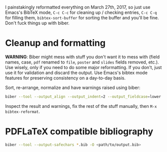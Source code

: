 I painstakingly reformatted everything on March 27th, 2017, so just use Emacs's
BibTeX mode, =C-c C-c= for cleaning up / checking entries, =C-c C-q= for
filling them, =bibtex-sort-buffer= for sorting the buffer and you'll be fine.
Don't fuck things up with biber.

* Cleanup and formatting

*WARNING*: Biber might mess with stuff you don't want it to mess with (field
names, case, =pdf= renamed to =file=, =poster= and =slides= fields removed,
etc.). Use wisely, only if you need to do some major reformatting. If you
don't, just use it for validation and discard the output. Use Emacs's bibtex
mode features for preserving consistency on a day-to-day basis.

Sort, re-arrange, normalize and have warnings raised using biber:

#+BEGIN_SRC sh
biber --tool --output_align --output_indent=2 --output_fieldcase=lower <filename.bib>
#+END_SRC

Inspect the result and warnings, fix the rest of the stuff manually, then =M-x
bibtex-reformat=.

* PDFLaTeX compatible bibliography

#+BEGIN_SRC sh
biber --tool --output-safechars *.bib -O <path/to/output.bib>
#+END_SRC
